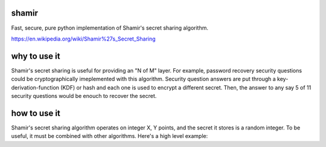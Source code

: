 shamir
''''''

Fast, secure, pure python implementation of Shamir's secret sharing algorithm.

https://en.wikipedia.org/wiki/Shamir%27s_Secret_Sharing


why to use it
'''''''''''''

Shamir's secret sharing is useful for providing an "N of M" layer.
For example, password recovery security questions could be cryptographically
imeplemented with this algorithm.  Security question answers are
put through a key-derivation-function (KDF) or hash and each one is used to
encrypt a different secret.  Then, the answer to any say 5 of 11 security
questions would be enouch to recover the secret.

how to use it
'''''''''''''

.. code-block:: python
    secret, shares = make_random_secret(3, 5)
    # generate shares such that 3 of 5 can recover the secret
    secret = recover_secret(shares)


Shamir's secret sharing algorithm operates on integer X, Y points,
and the secret it stores is a random integer.  To be useful, it must be
combined with other algorithms.  Here's a high level example:

.. code-block:: python
    # encrypt, decrypt, hash, and kdf are external functions

    def two_of_three_encrypt(plaintext, pw0, pw1, pw2):
        'given a plaintext, secure it so that any 2 may access in the future'
        secret, shares = shamir.make_random_shares(2, 3)
        def encrypt_share(share, pw):
            return encrypt(key=kdf(pw), plaintext=repr(share))
        return (
            encrypt(key=hash(hex(secret)), plaintext=plaintext)) + tuple(
            [encrypt(key=kef(pw), plaintext=repr(share))
             for pw, share in zip((pw0, pw1, pw2), shares)])

    def two_of_three_decrypt(encrypted, pwA, pwB):
        'recover the plaintext given 2 of the 3 passwords used to secure'
        ciphertext, shares = encrypted[0], encrypted[1:]
        keyA, keyB = kdf(pwA), kdf(pwB)
        decrypted_shares = []
        for share in shares:
            for key in (keyA, keyB):
                try:
                    decrypted_shares.append(
                        decrypt(key=keyA, ciphertext=share))
                except Exception:
                    pass
        if len(decrypted_shares) < 2:
            raise ValueError('bad password')
        return decrypt(
            key=hash(hex(shamir.recover_secret(decrypted_shares))),
            ciphertext=ciphertext)


